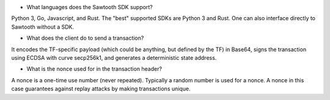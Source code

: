 
* What languages does the Sawtooth SDK support?

Python 3, Go, Javascript, and Rust.  The "best" supported SDKs are Python 3 and Rust.
One can also interface directly to Sawtooth without a SDK.

* What does the client do to send a transaction?
It encodes the TF-specific payload (which could be anything, but defined by the TF) in Base64,
signs the transaction using ECDSA with curve secp256k1, and generates a deterministic state address.

* What is the nonce used for in the transaction header?
A nonce is a one-time use number (never repeated).  Typically a random number is used for a nonce.
A nonce in this case guarantees against replay attacks by making transactions unique.
